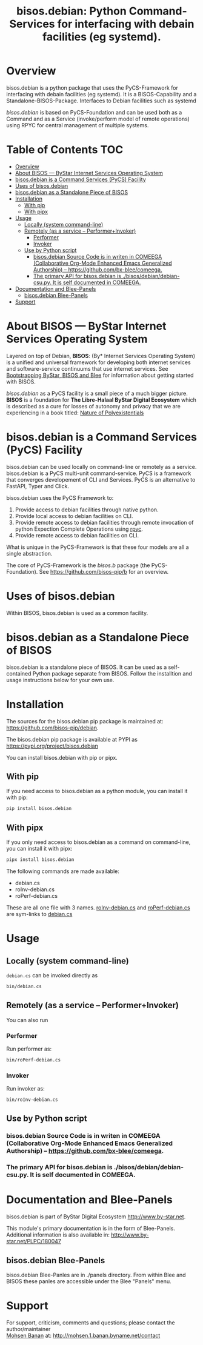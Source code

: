 #+title: bisos.debian:  Python Command-Services for interfacing with debain facilities (eg systemd).


* Overview
bisos.debian is a python package that uses the PyCS-Framework for interfacing with debain facilities (eg systemd).
It is a BISOS-Capability and a Standalone-BISOS-Package. Interfaces to Debian facilities such as systemd

/bisos.debian/ is based on PyCS-Foundation and can be used both as a Command and
as a Service (invoke/perform model of remote operations) using RPYC for central
management of multiple systems.


* Table of Contents     :TOC:
- [[#overview][Overview]]
- [[#about-bisos-----bystar-internet-services-operating-system][About BISOS --- ByStar Internet Services Operating System]]
- [[#bisosdebian-is-a-command-services-pycs-facility][bisos.debian is a Command Services (PyCS) Facility]]
-  [[#uses-of-bisosdebian][Uses of bisos.debian]]
- [[#bisosdebian-as-a-standalone-piece-of-bisos][bisos.debian as a Standalone Piece of BISOS]]
- [[#installation][Installation]]
  - [[#with-pip][With pip]]
  - [[#with-pipx][With pipx]]
- [[#usage][Usage]]
  - [[#locally-system-command-line][Locally (system command-line)]]
  - [[#remotely-as-a-service----performerinvoker][Remotely (as a service -- Performer+Invoker)]]
    - [[#performer][Performer]]
    - [[#invoker][Invoker]]
  - [[#use-by-python-script][Use by Python script]]
    - [[#bisosdebian-source-code-is-in-writen-in-comeega-collaborative-org-mode-enhanced-emacs-generalized-authorship----httpsgithubcombx-bleecomeega][bisos.debian Source Code is in writen in COMEEGA (Collaborative Org-Mode Enhanced Emacs Generalized Authorship) -- https://github.com/bx-blee/comeega.]]
    - [[#the-primary-api-for-bisosdebian-is-bisosdebiandebian-csupy-it-is-self-documented-in-comeega][The primary API for bisos.debian is ./bisos/debian/debian-csu.py. It is self documented in COMEEGA.]]
- [[#documentation-and-blee-panels][Documentation and Blee-Panels]]
  - [[#bisosdebian-blee-panels][bisos.debian Blee-Panels]]
- [[#support][Support]]

* About BISOS --- ByStar Internet Services Operating System

Layered on top of Debian, *BISOS*: (By* Internet Services Operating System) is a
unified and universal framework for developing both internet services and
software-service continuums that use internet services. See [[https://github.com/bxGenesis/start][Bootstrapping
ByStar, BISOS and Blee]] for information about getting started with BISOS.

/bisos.debian/ as a PyCS facility is a small piece of a much bigger picture. *BISOS*
is a foundation for *The Libre-Halaal ByStar Digital Ecosystem* which is described
as a cure for losses of autonomy and privacy that we are experiencing in a book
titled: [[https://github.com/bxplpc/120033][Nature of Polyexistentials]]

* bisos.debian is a Command Services (PyCS) Facility

bisos.debian can be used locally on command-line or remotely as a service.
bisos.debian is a PyCS multi-unit command-service.
PyCS is a framework that converges developement of CLI and Services.
PyCS is an alternative to FastAPI, Typer and Click.

bisos.debian uses the PyCS Framework to:

1) Provide access to debian facilities through native python.
2) Provide local access to debian facilities on CLI.
3) Provide remote access to debian facilities through remote invocation of
   python Expection Complete Operations using [[https://github.com/tomerfiliba-org/rpyc][rpyc]].
4) Provide remote access to debian facilities on CLI.

What is unique in the PyCS-Framework is that these four models are all
a single abstraction.

The core of PyCS-Framework is the /bisos.b/ package (the PyCS-Foundation).
See https://github.com/bisos-pip/b for an overview.

*  Uses of bisos.debian

Within BISOS,  bisos.debian is used as a common facility.


* bisos.debian as a Standalone Piece of BISOS

bisos.debian is a standalone piece of BISOS. It can be used as a self-contained
Python package separate from BISOS. Follow the installtion and usage
instructions below for your own use.

* Installation

The sources for the  bisos.debian pip package is maintained at:
https://github.com/bisos-pip/debian.

The bisos.debian pip package is available at PYPI as
https://pypi.org/project/bisos.debian

You can install bisos.debian with pip or pipx.

** With pip

If you need access to bisos.debian as a python module, you can install it with pip:

#+begin_src bash
pip install bisos.debian
#+end_src

** With pipx

If you only need access to bisos.debian as a command on command-line, you can install it with pipx:

#+begin_src bash
pipx install bisos.debian
#+end_src

The following commands are made available:
- debian.cs
- roInv-debian.cs
- roPerf-debian.cs

These are all one file with 3 names. _roInv-debian.cs_ and _roPerf-debian.cs_ are sym-links to _debian.cs_

* Usage

** Locally (system command-line)

=debian.cs= can be invoked directly as

#+begin_src bash
bin/debian.cs
#+end_src

** Remotely (as a service -- Performer+Invoker)

You can also  run


*** Performer

Run performer as:

#+begin_src bash
bin/roPerf-debian.cs
#+end_src

*** Invoker

Run invoker as:

#+begin_src bash
bin/roInv-debian.cs
#+end_src

** Use by Python script

*** bisos.debian Source Code is in writen in COMEEGA (Collaborative Org-Mode Enhanced Emacs Generalized Authorship) -- https://github.com/bx-blee/comeega.

*** The primary API for bisos.debian is ./bisos/debian/debian-csu.py. It is self documented in COMEEGA.

* Documentation and Blee-Panels

bisos.debian is part of ByStar Digital Ecosystem [[http://www.by-star.net]].

This module's primary documentation is in the form of Blee-Panels.
Additional information is also available in: [[http://www.by-star.net/PLPC/180047]]

** bisos.debian Blee-Panels

bisos.debian Blee-Panles are in ./panels directory.
From within Blee and BISOS these panles are accessible under the
Blee "Panels" menu.

* Support

For support, criticism, comments and questions; please contact the
author/maintainer\\
[[http://mohsen.1.banan.byname.net][Mohsen Banan]] at:
[[http://mohsen.1.banan.byname.net/contact]]


